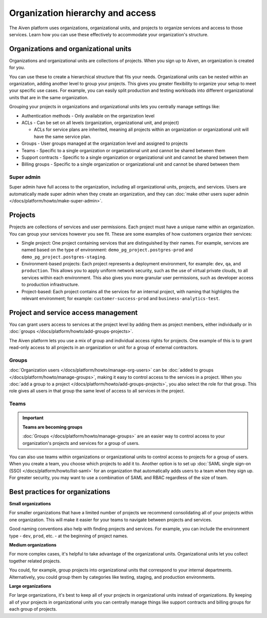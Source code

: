 Organization hierarchy and access
==================================

The Aiven platform uses organizations, organizational units, and projects to organize services and access to those services. Learn how you can use these effectively to accommodate your organization's structure.

.. image:: /images/platform/concepts/organizations_hierarchy.png
  :alt: Hierarchy showing two organizational units, each with two projects, nested within one organization.

Organizations and organizational units
---------------------------------------

Organizations and organizational units are collections of projects. When you sign up to Aiven, an organization is created for you.

You can use these to create a hierarchical structure that fits your needs. Organizational units can be nested within an organization, adding another level to group your projects. This gives you greater flexibility to organize your setup to meet your specific use cases. For example, you can easily split production and testing workloads into different organizational units that are in the same organization. 

Grouping your projects in organizations and organizational units lets you centrally manage settings like:

* Authentication methods - Only available on the organization level

* ACLs - Can be set on all levels (organization, organizational unit, and project)

  * ACLs for service plans are inherited, meaning all projects within an organization or organizational unit will have the same service plan.

* Groups - User groups managed at the organization level and assigned to projects

* Teams - Specific to a single organization or organizational unit and cannot be shared between them

* Support contracts - Specific to a single organization or organizational unit and cannot be shared between them

* Billing groups - Specific to a single organization or organizational unit and cannot be shared between them

Super admin
~~~~~~~~~~~~

Super admin have full access to the organization, including all organizational units, projects, and services. Users are automatically made super admin when they create an organization, and they can :doc:`make other users super admin </docs/platform/howto/make-super-admin>`.


Projects
--------

Projects are collections of services and user permissions. Each project must have a unique name within an organization. You can group your services however you see fit. These are some examples of how customers organize their services:

* Single project: One project containing services that are distinguished by their names. For example, services are named based on the type of environment: ``demo_pg_project.postgres-prod`` and ``demo_pg_project.postgres-staging``.

* Environment-based projects: Each project represents a deployment environment, for example: ``dev``, ``qa``, and ``production``. This allows you to apply uniform network security, such as the use of virtual private clouds, to all services within each environment. This also gives you more granular user permissions, such as developer access to production infrastructure.

* Project-based: Each project contains all the services for an internal project, with naming that highlights the relevant environment; for example: ``customer-success-prod`` and ``business-analytics-test``.

Project and service access management
--------------------------------------

You can grant users access to services at the project level by adding them as project members, either individually or in :doc:`groups </docs/platform/howto/add-groups-projects>`.

The Aiven platform lets you use a mix of group and individual access rights for projects. One example of this is to grant read-only access to all projects in an organization or unit for a group of external contractors. 

Groups
~~~~~~

:doc:`Organization users </docs/platform/howto/manage-org-users>` can be :doc:`added to groups </docs/platform/howto/manage-groups>`, making it easy to control access to the services in a project. When you :doc:`add a group to a project </docs/platform/howto/add-groups-projects>`, you also select the role for that group. This role gives all users in that group the same level of access to all services in the project.

Teams
~~~~~

.. important::
    **Teams are becoming groups**
    
    :doc:`Groups </docs/platform/howto/manage-groups>` are an easier way to control access to your organization's projects and services for a group of users.

You can also use teams within organizations or organizational units to control access to projects for a group of users. When you create a team, you choose which projects to add it to. Another option is to set up :doc:`SAML single sign-on (SSO) </docs/platform/howto/list-saml>` for an organization that automatically adds users to a team when they sign up. For greater security, you may want to use a combination of SAML and RBAC regardless of the size of team.

Best practices for organizations
---------------------------------

**Small organizations**

For smaller organizations that have a limited number of projects we recommend consolidating all of your projects within one organization. This will make it easier for your teams to navigate between projects and services.

Good naming conventions also help with finding projects and services. For example, you can include the environment type - ``dev``, ``prod``, etc. - at the beginning of project names.

**Medium organizations**

For more complex cases, it's helpful to take advantage of the organizational units. Organizational units let you collect together related projects. 

You could, for example, group projects into organizational units that correspond to your internal departments. Alternatively, you could group them by categories like testing, staging, and production environments. 

**Large organizations**

For large organizations, it's best to keep all of your projects in organizational units instead of organizations. By keeping all of your projects in organizational units you can centrally manage things like support contracts and billing groups for each group of projects.
